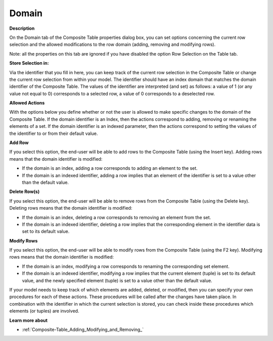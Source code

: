 

.. _Composite-Table_Composite_Table_Properties_-_D:


Domain
======

**Description** 

On the Domain tab of the Composite Table properties dialog box, you can set options concerning the current row selection and the allowed modifications to the row domain (adding, removing and modifying rows).

Note: all the properties on this tab are ignored if you have disabled the option Row Selection on the Table tab.



**Store Selection in:** 

Via the identifier that you fill in here, you can keep track of the current row selection in the Composite Table or change the current row selection from within your model. The identifier should have an index domain that matches the domain identifier of the Composite Table. The values of the identifier are interpreted (and set) as follows: a value of 1 (or any value not equal to 0) corresponds to a selected row, a value of 0 corresponds to a deselected row.



**Allowed Actions** 

With the options below you define whether or not the user is allowed to make specific changes to the domain of the Composite Table. If the domain identifier is an Index, then the actions correspond to adding, removing or renaming the elements of a set. If the domain identifier is an indexed parameter, then the actions correspond to setting the values of the identifier to or from their default value.



**Add Row** 

If you select this option, the end-user will be able to add rows to the Composite Table (using the Insert key). Adding rows means that the domain identifier is modified:

*	If the domain is an index, adding a row corresponds to adding an element to the set.
*	If the domain is an indexed identifier, adding a row implies that an element of the identifier is set to a value other than the default value.




**Delete Row(s)** 


If you select this option, the end-user will be able to remove rows from the Composite Table (using the Delete key). Deleting rows means that the domain identifier is modified:

*	If the domain is an index, deleting a row corresponds to removing an element from the set.
*	If the domain is an indexed identifier, deleting a row implies that the corresponding element in the identifier data is set to its default value.




**Modify Rows** 


If you select this option, the end-user will be able to modify rows from the Composite Table (using the F2 key). Modifying rows means that the domain identifier is modified:

*	If the domain is an index, modifying a row corresponds to renaming the corresponding set element.
*	If the domain is an indexed identifier, modifying a row implies that the current element (tuple) is set to its default value, and the newly specified element (tuple) is set to a value other than the default value.




If your model needs to keep track of which elements are added, deleted, or modified, then you can specify your own procedures for each of these actions. These procedures will be called after the changes have taken place. In combination with the identifier in which the current selection is stored, you can check inside these procedures which elements (or tuples) are involved.





**Learn more about** 

*	:ref:`Composite-Table_Adding_Modifying_and_Removing_`  



